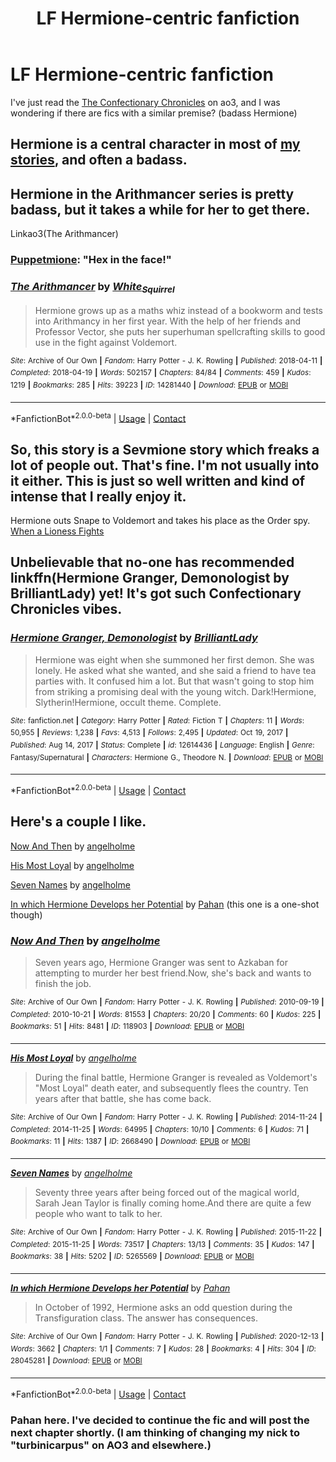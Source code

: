 #+TITLE: LF Hermione-centric fanfiction

* LF Hermione-centric fanfiction
:PROPERTIES:
:Author: Educational-Tea-291
:Score: 5
:DateUnix: 1614305131.0
:DateShort: 2021-Feb-26
:FlairText: Request
:END:
I've just read the [[https://archiveofourown.org/series/968343][The Confectionary Chronicles]] on ao3, and I was wondering if there are fics with a similar premise? (badass Hermione)


** Hermione is a central character in most of [[https://www.fanfiction.net/u/2548648/Starfox5][my stories]], and often a badass.
:PROPERTIES:
:Author: Starfox5
:Score: 3
:DateUnix: 1614334423.0
:DateShort: 2021-Feb-26
:END:


** Hermione in the Arithmancer series is pretty badass, but it takes a while for her to get there.

Linkao3(The Arithmancer)
:PROPERTIES:
:Author: Welfycat
:Score: 2
:DateUnix: 1614305415.0
:DateShort: 2021-Feb-26
:END:

*** [[https://www.fanfiction.net/s/13001252/17/Annals-of-Arithmancy][Puppetmione]]: "Hex in the face!"
:PROPERTIES:
:Author: thrawnca
:Score: 2
:DateUnix: 1614340412.0
:DateShort: 2021-Feb-26
:END:


*** [[https://archiveofourown.org/works/14281440][*/The Arithmancer/*]] by [[https://www.archiveofourown.org/users/White_Squirrel/pseuds/White_Squirrel][/White_Squirrel/]]

#+begin_quote
  Hermione grows up as a maths whiz instead of a bookworm and tests into Arithmancy in her first year. With the help of her friends and Professor Vector, she puts her superhuman spellcrafting skills to good use in the fight against Voldemort.
#+end_quote

^{/Site/:} ^{Archive} ^{of} ^{Our} ^{Own} ^{*|*} ^{/Fandom/:} ^{Harry} ^{Potter} ^{-} ^{J.} ^{K.} ^{Rowling} ^{*|*} ^{/Published/:} ^{2018-04-11} ^{*|*} ^{/Completed/:} ^{2018-04-19} ^{*|*} ^{/Words/:} ^{502157} ^{*|*} ^{/Chapters/:} ^{84/84} ^{*|*} ^{/Comments/:} ^{459} ^{*|*} ^{/Kudos/:} ^{1219} ^{*|*} ^{/Bookmarks/:} ^{285} ^{*|*} ^{/Hits/:} ^{39223} ^{*|*} ^{/ID/:} ^{14281440} ^{*|*} ^{/Download/:} ^{[[https://archiveofourown.org/downloads/14281440/The%20Arithmancer.epub?updated_at=1611031738][EPUB]]} ^{or} ^{[[https://archiveofourown.org/downloads/14281440/The%20Arithmancer.mobi?updated_at=1611031738][MOBI]]}

--------------

*FanfictionBot*^{2.0.0-beta} | [[https://github.com/FanfictionBot/reddit-ffn-bot/wiki/Usage][Usage]] | [[https://www.reddit.com/message/compose?to=tusing][Contact]]
:PROPERTIES:
:Author: FanfictionBot
:Score: 1
:DateUnix: 1614305433.0
:DateShort: 2021-Feb-26
:END:


** So, this story is a Sevmione story which freaks a lot of people out. That's fine. I'm not usually into it either. This is just so well written and kind of intense that I really enjoy it.

Hermione outs Snape to Voldemort and takes his place as the Order spy. [[https://m.fanfiction.net/s/2162474/1/When-A-Lioness-Fights][When a Lioness Fights]]
:PROPERTIES:
:Author: Aggravating_Image266
:Score: 1
:DateUnix: 1614308078.0
:DateShort: 2021-Feb-26
:END:


** Unbelievable that no-one has recommended linkffn(Hermione Granger, Demonologist by BrilliantLady) yet! It's got such Confectionary Chronicles vibes.
:PROPERTIES:
:Author: lilaccomma
:Score: 2
:DateUnix: 1614371220.0
:DateShort: 2021-Feb-26
:END:

*** [[https://www.fanfiction.net/s/12614436/1/][*/Hermione Granger, Demonologist/*]] by [[https://www.fanfiction.net/u/6872861/BrilliantLady][/BrilliantLady/]]

#+begin_quote
  Hermione was eight when she summoned her first demon. She was lonely. He asked what she wanted, and she said a friend to have tea parties with. It confused him a lot. But that wasn't going to stop him from striking a promising deal with the young witch. Dark!Hermione, Slytherin!Hermione, occult theme. Complete.
#+end_quote

^{/Site/:} ^{fanfiction.net} ^{*|*} ^{/Category/:} ^{Harry} ^{Potter} ^{*|*} ^{/Rated/:} ^{Fiction} ^{T} ^{*|*} ^{/Chapters/:} ^{11} ^{*|*} ^{/Words/:} ^{50,955} ^{*|*} ^{/Reviews/:} ^{1,238} ^{*|*} ^{/Favs/:} ^{4,513} ^{*|*} ^{/Follows/:} ^{2,495} ^{*|*} ^{/Updated/:} ^{Oct} ^{19,} ^{2017} ^{*|*} ^{/Published/:} ^{Aug} ^{14,} ^{2017} ^{*|*} ^{/Status/:} ^{Complete} ^{*|*} ^{/id/:} ^{12614436} ^{*|*} ^{/Language/:} ^{English} ^{*|*} ^{/Genre/:} ^{Fantasy/Supernatural} ^{*|*} ^{/Characters/:} ^{Hermione} ^{G.,} ^{Theodore} ^{N.} ^{*|*} ^{/Download/:} ^{[[http://www.ff2ebook.com/old/ffn-bot/index.php?id=12614436&source=ff&filetype=epub][EPUB]]} ^{or} ^{[[http://www.ff2ebook.com/old/ffn-bot/index.php?id=12614436&source=ff&filetype=mobi][MOBI]]}

--------------

*FanfictionBot*^{2.0.0-beta} | [[https://github.com/FanfictionBot/reddit-ffn-bot/wiki/Usage][Usage]] | [[https://www.reddit.com/message/compose?to=tusing][Contact]]
:PROPERTIES:
:Author: FanfictionBot
:Score: 1
:DateUnix: 1614371245.0
:DateShort: 2021-Feb-26
:END:


** Here's a couple I like.

[[https://archiveofourown.org/works/118903][Now And Then]] by [[https://archiveofourown.org/users/angelholme/pseuds/angelholme][angelholme]]

[[https://archiveofourown.org/works/2668490][His Most Loyal]] by [[https://archiveofourown.org/users/angelholme/pseuds/angelholme][angelholme]]

[[https://archiveofourown.org/works/5265569][Seven Names]] by [[https://archiveofourown.org/users/angelholme/pseuds/angelholme][angelholme]]

[[https://archiveofourown.org/works/28045281][In which Hermione Develops her Potential]] by [[https://archiveofourown.org/users/Pahan/pseuds/Pahan][Pahan]] (this one is a one-shot though)
:PROPERTIES:
:Author: BlueThePineapple
:Score: 2
:DateUnix: 1614341909.0
:DateShort: 2021-Feb-26
:END:

*** [[https://archiveofourown.org/works/118903][*/Now And Then/*]] by [[https://www.archiveofourown.org/users/angelholme/pseuds/angelholme][/angelholme/]]

#+begin_quote
  Seven years ago, Hermione Granger was sent to Azkaban for attempting to murder her best friend.Now, she's back and wants to finish the job.
#+end_quote

^{/Site/:} ^{Archive} ^{of} ^{Our} ^{Own} ^{*|*} ^{/Fandom/:} ^{Harry} ^{Potter} ^{-} ^{J.} ^{K.} ^{Rowling} ^{*|*} ^{/Published/:} ^{2010-09-19} ^{*|*} ^{/Completed/:} ^{2010-10-21} ^{*|*} ^{/Words/:} ^{81553} ^{*|*} ^{/Chapters/:} ^{20/20} ^{*|*} ^{/Comments/:} ^{60} ^{*|*} ^{/Kudos/:} ^{225} ^{*|*} ^{/Bookmarks/:} ^{51} ^{*|*} ^{/Hits/:} ^{8481} ^{*|*} ^{/ID/:} ^{118903} ^{*|*} ^{/Download/:} ^{[[https://archiveofourown.org/downloads/118903/Now%20And%20Then.epub?updated_at=1575375105][EPUB]]} ^{or} ^{[[https://archiveofourown.org/downloads/118903/Now%20And%20Then.mobi?updated_at=1575375105][MOBI]]}

--------------

[[https://archiveofourown.org/works/2668490][*/His Most Loyal/*]] by [[https://www.archiveofourown.org/users/angelholme/pseuds/angelholme][/angelholme/]]

#+begin_quote
  During the final battle, Hermione Granger is revealed as Voldemort's "Most Loyal" death eater, and subsequently flees the country. Ten years after that battle, she has come back.
#+end_quote

^{/Site/:} ^{Archive} ^{of} ^{Our} ^{Own} ^{*|*} ^{/Fandom/:} ^{Harry} ^{Potter} ^{-} ^{J.} ^{K.} ^{Rowling} ^{*|*} ^{/Published/:} ^{2014-11-24} ^{*|*} ^{/Completed/:} ^{2014-11-25} ^{*|*} ^{/Words/:} ^{64995} ^{*|*} ^{/Chapters/:} ^{10/10} ^{*|*} ^{/Comments/:} ^{6} ^{*|*} ^{/Kudos/:} ^{71} ^{*|*} ^{/Bookmarks/:} ^{11} ^{*|*} ^{/Hits/:} ^{1387} ^{*|*} ^{/ID/:} ^{2668490} ^{*|*} ^{/Download/:} ^{[[https://archiveofourown.org/downloads/2668490/His%20Most%20Loyal.epub?updated_at=1416928289][EPUB]]} ^{or} ^{[[https://archiveofourown.org/downloads/2668490/His%20Most%20Loyal.mobi?updated_at=1416928289][MOBI]]}

--------------

[[https://archiveofourown.org/works/5265569][*/Seven Names/*]] by [[https://www.archiveofourown.org/users/angelholme/pseuds/angelholme][/angelholme/]]

#+begin_quote
  Seventy three years after being forced out of the magical world, Sarah Jean Taylor is finally coming home.And there are quite a few people who want to talk to her.
#+end_quote

^{/Site/:} ^{Archive} ^{of} ^{Our} ^{Own} ^{*|*} ^{/Fandom/:} ^{Harry} ^{Potter} ^{-} ^{J.} ^{K.} ^{Rowling} ^{*|*} ^{/Published/:} ^{2015-11-22} ^{*|*} ^{/Completed/:} ^{2015-11-25} ^{*|*} ^{/Words/:} ^{73517} ^{*|*} ^{/Chapters/:} ^{13/13} ^{*|*} ^{/Comments/:} ^{35} ^{*|*} ^{/Kudos/:} ^{147} ^{*|*} ^{/Bookmarks/:} ^{38} ^{*|*} ^{/Hits/:} ^{5202} ^{*|*} ^{/ID/:} ^{5265569} ^{*|*} ^{/Download/:} ^{[[https://archiveofourown.org/downloads/5265569/Seven%20Names.epub?updated_at=1480944771][EPUB]]} ^{or} ^{[[https://archiveofourown.org/downloads/5265569/Seven%20Names.mobi?updated_at=1480944771][MOBI]]}

--------------

[[https://archiveofourown.org/works/28045281][*/In which Hermione Develops her Potential/*]] by [[https://www.archiveofourown.org/users/Pahan/pseuds/Pahan][/Pahan/]]

#+begin_quote
  In October of 1992, Hermione asks an odd question during the Transfiguration class. The answer has consequences.
#+end_quote

^{/Site/:} ^{Archive} ^{of} ^{Our} ^{Own} ^{*|*} ^{/Fandom/:} ^{Harry} ^{Potter} ^{-} ^{J.} ^{K.} ^{Rowling} ^{*|*} ^{/Published/:} ^{2020-12-13} ^{*|*} ^{/Words/:} ^{3662} ^{*|*} ^{/Chapters/:} ^{1/1} ^{*|*} ^{/Comments/:} ^{7} ^{*|*} ^{/Kudos/:} ^{28} ^{*|*} ^{/Bookmarks/:} ^{4} ^{*|*} ^{/Hits/:} ^{304} ^{*|*} ^{/ID/:} ^{28045281} ^{*|*} ^{/Download/:} ^{[[https://archiveofourown.org/downloads/28045281/In%20which%20Hermione.epub?updated_at=1608369602][EPUB]]} ^{or} ^{[[https://archiveofourown.org/downloads/28045281/In%20which%20Hermione.mobi?updated_at=1608369602][MOBI]]}

--------------

*FanfictionBot*^{2.0.0-beta} | [[https://github.com/FanfictionBot/reddit-ffn-bot/wiki/Usage][Usage]] | [[https://www.reddit.com/message/compose?to=tusing][Contact]]
:PROPERTIES:
:Author: FanfictionBot
:Score: 1
:DateUnix: 1614341951.0
:DateShort: 2021-Feb-26
:END:


*** Pahan here. I've decided to continue the fic and will post the next chapter shortly. (I am thinking of changing my nick to "turbinicarpus" on AO3 and elsewhere.)
:PROPERTIES:
:Author: turbinicarpus
:Score: 3
:DateUnix: 1614597655.0
:DateShort: 2021-Mar-01
:END:
